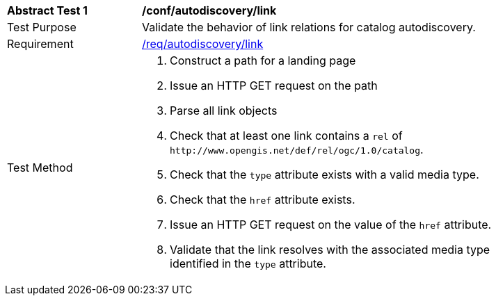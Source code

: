 [[ats_autodiscovery_link]]
[width="90%",cols="2,6a"]
|===
^|*Abstract Test {counter:ats-id}* |*/conf/autodiscovery/link*
^|Test Purpose |Validate the behavior of link relations for catalog autodiscovery.
^|Requirement |<<req_autodiscovery_link,/req/autodiscovery/link>>
^|Test Method |. Construct a path for a landing page
. Issue an HTTP GET request on the path
. Parse all link objects
. Check that at least one link contains a `+rel+` of `+http://www.opengis.net/def/rel/ogc/1.0/catalog+`.
. Check that the `+type+` attribute exists with a valid media type.
. Check that the `+href+` attribute exists.
. Issue an HTTP GET request on the value of the `+href+` attribute.
. Validate that the link resolves with the associated media type identified in the `+type+` attribute.
|===

